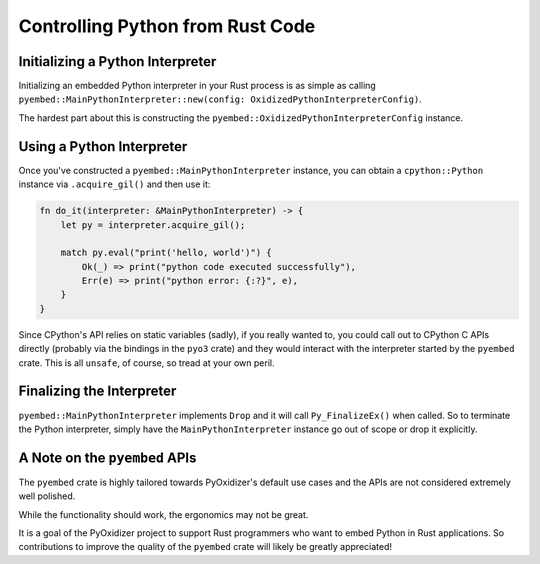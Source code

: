 .. py:currentmodule:: oxidized_importer

.. _pyembed_controlling_python:

=================================
Controlling Python from Rust Code
=================================

Initializing a Python Interpreter
=================================

Initializing an embedded Python interpreter in your Rust process is as simple
as calling
``pyembed::MainPythonInterpreter::new(config: OxidizedPythonInterpreterConfig)``.

The hardest part about this is constructing the
``pyembed::OxidizedPythonInterpreterConfig`` instance.

Using a Python Interpreter
==========================

Once you've constructed a ``pyembed::MainPythonInterpreter`` instance, you
can obtain a ``cpython::Python`` instance via ``.acquire_gil()`` and then
use it:

.. code-block:: rust

   fn do_it(interpreter: &MainPythonInterpreter) -> {
       let py = interpreter.acquire_gil();

       match py.eval("print('hello, world')") {
           Ok(_) => print("python code executed successfully"),
           Err(e) => print("python error: {:?}", e),
       }
   }

Since CPython's API relies on static variables (sadly), if you really wanted
to, you could call out to CPython C APIs directly (probably via the
bindings in the ``pyo3`` crate) and they would interact with the
interpreter started by the ``pyembed`` crate. This is all ``unsafe``, of course,
so tread at your own peril.

Finalizing the Interpreter
==========================

``pyembed::MainPythonInterpreter`` implements ``Drop`` and it will call
``Py_FinalizeEx()`` when called. So to terminate the Python interpreter, simply
have the ``MainPythonInterpreter`` instance go out of scope or drop it
explicitly.

A Note on the ``pyembed`` APIs
==============================

The ``pyembed`` crate is highly tailored towards PyOxidizer's default use
cases and the APIs are not considered extremely well polished.

While the functionality should work, the ergonomics may not be great.

It is a goal of the PyOxidizer project to support Rust programmers who want
to embed Python in Rust applications. So contributions to improve the quality
of the ``pyembed`` crate will likely be greatly appreciated!
